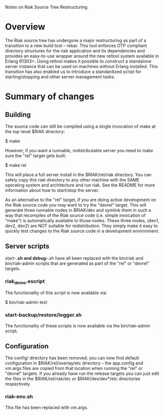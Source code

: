 #+OPTIONS: author:nil timestamp:nil

Notes on Riak Source Tree Restructuring

* Overview
  The Riak source tree has undergone a major restructuring as part of a
  transition to a new build tool -- rebar. This tool enforces OTP compliant
  directory structures for the riak application and its dependencies and
  provides an easy-to-use wrapper around the new reltool system available in
  Erlang R1303+. Using reltool makes it possible to construct a standalone
  server instance that can be used on machines without Erlang installed. This
  transition has also enabled us to introduce a standardized script for
  starting/stopping and other server management tasks.


* Summary of changes

** Building
   The source code can still be compiled using a single invocation of make at
   the top-level $RIAK directory:

   $ make

   However, if you want a runnable, redistributable server you need to make sure
   the "rel" target gets built:

   $ make rel

   This will place a full server install in the $RIAK/rel/riak directory. You
   can safely copy this riak directory to any other machine with the SAME
   operating system and architecture and run riak.  See the README for more
   information about how to start/stop the server.

   As an alternative to the "rel" target, if you are doing active development on
   the Riak source code you may want to try the "devrel" target. This will
   generate three runnable nodes in $RIAK/dev and symlink them in such a way
   that recompiles of the Riak source code (i.e. simple invocation of "make") is
   automatically available to those nodes. These three nodes, (dev1, dev2, dev2)
   are NOT suitable for redistribution. They simply make it easy to quickly test
   changes to the Riak source code in a development environment.

** Server scripts
   start-*.sh and debug-*.sh have all been replaced with the bin/riak and
   bin/riak-admin scripts that are generated as part of the "rel" or "devrel"
   targets.

*** riak_demo.escript 
    The functionality of this script is now available via:

    $ bin/riak-admin test


*** start-backup/restore/logger.sh
    The functionality of these scripts is now available via the bin/riak-admin
    script.

** Configuration
   The config/ directory has been removed; you can now find default
   configuration in $RIAK/rel/overlay/etc directory -- the app.config and
   vm.args files are copied from that location when running the "rel" or
   "devrel" targets. If you already have run the release targets you can just
   edit the files in the $RIAK/rel/riak/etc or $RIAK/dev/dev*/etc directories
   respectively.

*** riak-env.sh
    This file has been replaced with vm.args. 

